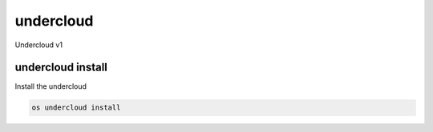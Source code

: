 ==========
undercloud
==========

Undercloud v1

undercloud install
------------------

Install the undercloud

.. program:: undercloud install
.. code:: bash

    os undercloud install
